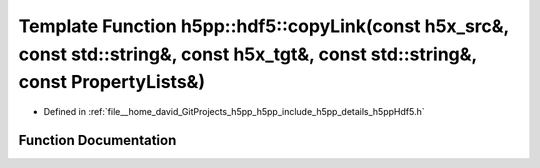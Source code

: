 .. _exhale_function_namespaceh5pp_1_1hdf5_1a28c86ed26c0cffe232a5b4fdd3cc7be6:

Template Function h5pp::hdf5::copyLink(const h5x_src&, const std::string&, const h5x_tgt&, const std::string&, const PropertyLists&)
====================================================================================================================================

- Defined in :ref:`file__home_david_GitProjects_h5pp_h5pp_include_h5pp_details_h5ppHdf5.h`


Function Documentation
----------------------


.. doxygenfunction:: h5pp::hdf5::copyLink(const h5x_src&, const std::string&, const h5x_tgt&, const std::string&, const PropertyLists&)
